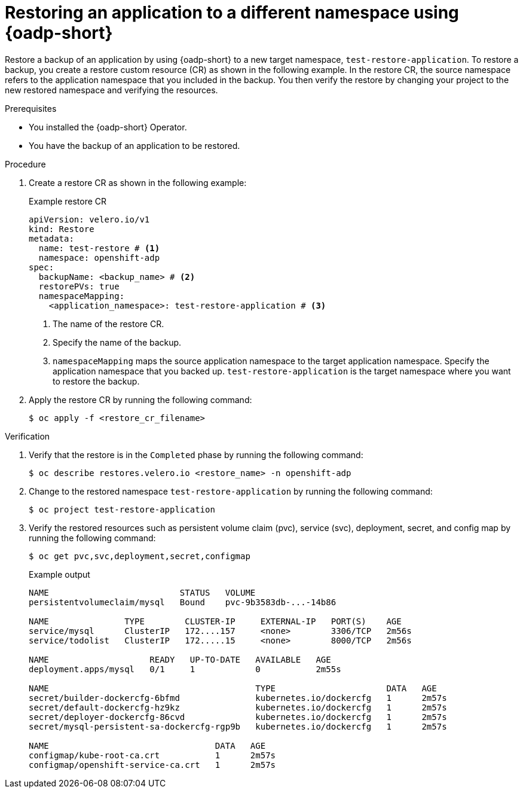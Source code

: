 // Module included in the following assemblies:
//
// * backup_and_restore/application_backup_and_restore/oadp-use-cases/oadp-usecase-restore-different-namespace.adoc

:_mod-docs-content-type: PROCEDURE
[id="oadp-usecase-restore_{context}"]
= Restoring an application to a different namespace using {oadp-short}

Restore a backup of an application by using {oadp-short} to a new target namespace, `test-restore-application`. To restore a backup, you create a restore custom resource (CR) as shown in the following example. In the restore CR, the source namespace refers to the application namespace that you included in the backup. You then verify the restore by changing your project to the new restored namespace and verifying the resources.

.Prerequisites

* You installed the {oadp-short} Operator.
* You have the backup of an application to be restored.

.Procedure

. Create a restore CR as shown in the following example:
+
.Example restore CR
[source,yaml]
----
apiVersion: velero.io/v1
kind: Restore
metadata:
  name: test-restore # <1>
  namespace: openshift-adp
spec:
  backupName: <backup_name> # <2>
  restorePVs: true
  namespaceMapping:
    <application_namespace>: test-restore-application # <3>
----
<1> The name of the restore CR.
<2> Specify the name of the backup.
<3> `namespaceMapping` maps the source application namespace to the target application namespace. Specify the application namespace that you backed up. `test-restore-application` is the target namespace where you want to restore the backup.

. Apply the restore CR by running the following command:
+
[source,terminal]
----
$ oc apply -f <restore_cr_filename>
----

.Verification

. Verify that the restore is in the `Completed` phase by running the following command:
+
[source,terminal]
----
$ oc describe restores.velero.io <restore_name> -n openshift-adp
----

. Change to the restored namespace `test-restore-application` by running the following command:
+
[source,terminal]
----
$ oc project test-restore-application
----

. Verify the restored resources such as persistent volume claim (pvc), service (svc), deployment, secret, and config map by running the following command:
+
[source,terminal]
----
$ oc get pvc,svc,deployment,secret,configmap
----
+
.Example output
+
[source,terminal]
----
NAME                          STATUS   VOLUME
persistentvolumeclaim/mysql   Bound    pvc-9b3583db-...-14b86

NAME               TYPE        CLUSTER-IP     EXTERNAL-IP   PORT(S)    AGE
service/mysql      ClusterIP   172....157     <none>        3306/TCP   2m56s
service/todolist   ClusterIP   172.....15     <none>        8000/TCP   2m56s

NAME                    READY   UP-TO-DATE   AVAILABLE   AGE
deployment.apps/mysql   0/1     1            0           2m55s

NAME                                         TYPE                      DATA   AGE
secret/builder-dockercfg-6bfmd               kubernetes.io/dockercfg   1      2m57s
secret/default-dockercfg-hz9kz               kubernetes.io/dockercfg   1      2m57s
secret/deployer-dockercfg-86cvd              kubernetes.io/dockercfg   1      2m57s
secret/mysql-persistent-sa-dockercfg-rgp9b   kubernetes.io/dockercfg   1      2m57s

NAME                                 DATA   AGE
configmap/kube-root-ca.crt           1      2m57s
configmap/openshift-service-ca.crt   1      2m57s
----
